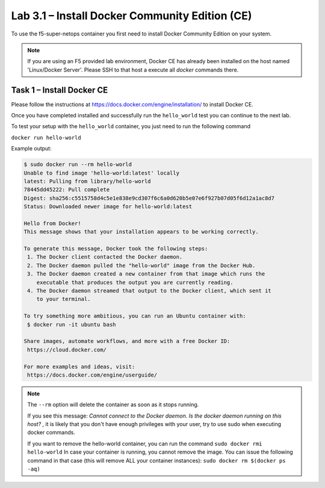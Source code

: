 .. |labmodule| replace:: 3
.. |labnum| replace:: 1
.. |labdot| replace:: |labmodule|\ .\ |labnum|
.. |labund| replace:: |labmodule|\ _\ |labnum|
.. |labname| replace:: Lab\ |labdot|
.. |labnameund| replace:: Lab\ |labund|

Lab |labmodule|\.\ |labnum| – Install Docker Community Edition (CE)
-------------------------------------------------------------------

To use the f5-super-netops container you first need to install Docker
Community Edition on your system.

.. NOTE:: If you are using an F5 provided lab environment, Docker CE has already
          been installed on the host named 'Linux/Docker Server'.  Please SSH
          to that host a execute all `docker` commands there.

Task 1 – Install Docker CE
~~~~~~~~~~~~~~~~~~~~~~~~~~~~~~~~~~~

Please follow the instructions at https://docs.docker.com/engine/installation/
to install Docker CE.

Once you have completed installed and successfully run the ``hello_world``
test you can continue to the next lab.

To test your setup with the ``hello_world`` container, you just need to run the
following command

``docker run hello-world``

Example output:

.. code::

   $ sudo docker run --rm hello-world
   Unable to find image 'hello-world:latest' locally
   latest: Pulling from library/hello-world
   78445dd45222: Pull complete 
   Digest: sha256:c5515758d4c5e1e838e9cd307f6c6a0d620b5e07e6f927b07d05f6d12a1ac8d7
   Status: Downloaded newer image for hello-world:latest
   
   Hello from Docker!
   This message shows that your installation appears to be working correctly.
   
   To generate this message, Docker took the following steps:
    1. The Docker client contacted the Docker daemon.
    2. The Docker daemon pulled the "hello-world" image from the Docker Hub.
    3. The Docker daemon created a new container from that image which runs the
       executable that produces the output you are currently reading.
    4. The Docker daemon streamed that output to the Docker client, which sent it
       to your terminal.
   
   To try something more ambitious, you can run an Ubuntu container with:
    $ docker run -it ubuntu bash
   
   Share images, automate workflows, and more with a free Docker ID:
    https://cloud.docker.com/
   
   For more examples and ideas, visit:
    https://docs.docker.com/engine/userguide/


.. NOTE:: The ``--rm`` option will delete the container as soon as it stops
   running. 

   If you see this message: *Cannot connect to the Docker daemon. Is the docker 
   daemon running on this host?* , it is likely that you don't have enough
   privileges with your user, try to use sudo when executing docker commands.

   If you want to remove the hello-world container, you can run the command 
   ``sudo docker rmi hello-world``
   In case your container is running, you cannot remove the image.
   You can issue the following command in that case (this will remove ALL your container
   instances):
   ``sudo docker rm $(docker ps -aq)``
   
   
